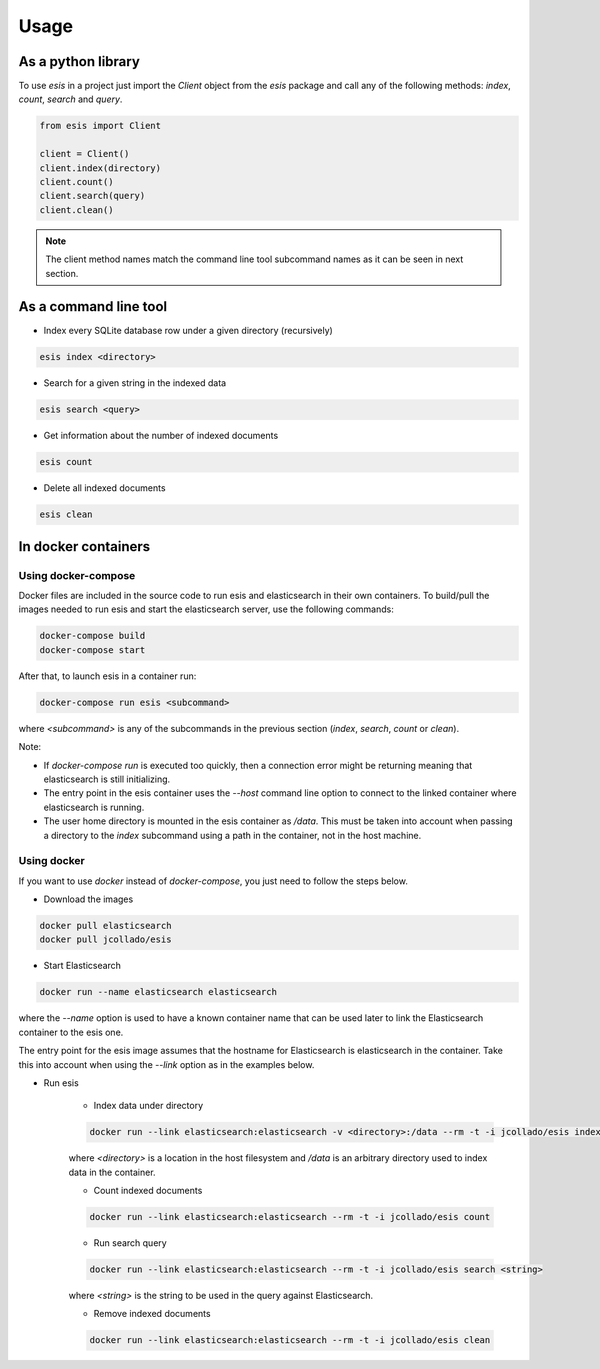 ========
Usage
========

As a python library
-------------------

To use *esis* in a project just import the *Client* object from the *esis*
package and call any of the following methods: *index*, *count*, *search* and
*query*.

.. code-block:: python

    from esis import Client

    client = Client()
    client.index(directory)
    client.count()
    client.search(query)
    client.clean()

.. note::

    The client method names match the command line tool subcommand names as it
    can be seen in next section.

As a command line tool
----------------------

* Index every SQLite database row under a given directory (recursively)

.. code-block:: bash

    esis index <directory>


* Search for a given string in the indexed data

.. code-block:: bash

    esis search <query>

* Get information about the number of indexed documents

.. code-block:: bash

    esis count

* Delete all indexed documents

.. code-block:: bash

    esis clean


In docker containers
--------------------

Using docker-compose
~~~~~~~~~~~~~~~~~~~~

Docker files are included in the source code to run esis and elasticsearch in
their own containers. To build/pull the images needed to run esis and start the
elasticsearch server, use the following commands:

.. code-block:: bash

    docker-compose build
    docker-compose start

After that, to launch esis in a container run:

.. code-block:: bash

    docker-compose run esis <subcommand>

where *<subcommand>* is any of the subcommands in the previous section
(*index*, *search*, *count* or *clean*).

Note:

* If *docker-compose run* is executed too quickly, then a connection error
  might be returning meaning that elasticsearch is still initializing.

* The entry point in the esis container uses the *--host* command line option
  to connect to the linked container where elasticsearch is running.

* The user home directory is mounted in the esis container as */data*. This
  must be taken into account when passing a directory to the *index* subcommand
  using a path in the container, not in the host machine.

Using docker
~~~~~~~~~~~~

If you want to use *docker* instead of *docker-compose*, you just need to follow the steps below.

* Download the images

.. code-block:: bash

    docker pull elasticsearch
    docker pull jcollado/esis

* Start Elasticsearch

.. code-block:: bash

    docker run --name elasticsearch elasticsearch

where the *--name* option is used to have a known container name that can be
used later to link the Elasticsearch container to the esis one.

The entry point for the esis image assumes that the hostname for Elasticsearch
is elasticsearch in the container. Take this into account when using the
*--link* option as in the examples below.

* Run esis

    * Index data under directory

    .. code-block:: bash

        docker run --link elasticsearch:elasticsearch -v <directory>:/data --rm -t -i jcollado/esis index /data

    where *<directory>* is a location in the host filesystem and */data* is an
    arbitrary directory used to index data in the container.

    * Count indexed documents

    .. code-block:: bash

        docker run --link elasticsearch:elasticsearch --rm -t -i jcollado/esis count

    * Run search query

    .. code-block:: bash

        docker run --link elasticsearch:elasticsearch --rm -t -i jcollado/esis search <string>

    where *<string>* is the string to be used in the query against Elasticsearch.

    * Remove indexed documents

    .. code-block:: bash

        docker run --link elasticsearch:elasticsearch --rm -t -i jcollado/esis clean
